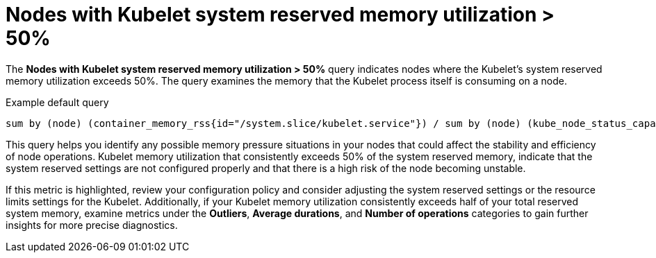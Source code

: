 // Module included in the following assemblies:
//
// * nodes/nodes-dashboard-using.adoc

:_mod-docs-content-type: CONCEPT
[id="nodes-dashboard-using-identify-critical-memory-kubelet_{context}"]
= Nodes with Kubelet system reserved memory utilization > 50%

The *Nodes with Kubelet system reserved memory utilization > 50%* query indicates nodes where the Kubelet's system reserved memory utilization exceeds 50%. The query examines the memory that the Kubelet process itself is consuming on a node.

.Example default query
----
sum by (node) (container_memory_rss{id="/system.slice/kubelet.service"}) / sum by (node) (kube_node_status_capacity{resource="memory"} - kube_node_status_allocatable{resource="memory"}) * 100 >= 50
----

This query helps you identify any possible memory pressure situations in your nodes that could affect the stability and efficiency of node operations. Kubelet memory utilization that consistently exceeds 50% of the system reserved memory, indicate that the system reserved settings are not configured properly and that there is a high risk of the node becoming unstable.

If this metric is highlighted, review your configuration policy and consider adjusting the system reserved settings or the resource limits settings for the Kubelet. Additionally, if your Kubelet memory utilization consistently exceeds half of your total reserved system memory, examine metrics under the *Outliers*, *Average durations*, and *Number of operations* categories to gain further insights for more precise diagnostics.
